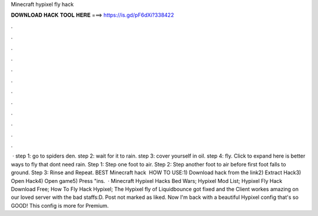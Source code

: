Minecraft hypixel fly hack

𝐃𝐎𝐖𝐍𝐋𝐎𝐀𝐃 𝐇𝐀𝐂𝐊 𝐓𝐎𝐎𝐋 𝐇𝐄𝐑𝐄 ===> https://is.gd/pF6dXi?338422

.

.

.

.

.

.

.

.

.

.

.

.

 · step 1: go to spiders den. step 2: wait for it to rain. step 3: cover yourself in oil. step 4: fly. Click to expand here is better ways to fly that dont need rain. Step 1: Step one foot to air. Step 2: Step another foot to air before first foot falls to ground. Step 3: Rinse and Repeat. BEST Minecraft hack ️  HOW TO USE:1) Download hack from the link2) Extract Hack3) Open Hack4) Open game5) Press "ins.  · Minecraft Hypixel Hacks Bed Wars; Hypixel Mod List; Hypixel Fly Hack Download Free; How To Fly Hack Hypixel; The Hypixel fly of Liquidbounce got fixed and the Client workes amazing on our loved server with the bad staffs:D. Post not marked as liked. Now I'm back with a beautiful Hypixel config that's so GOOD! This config is more for Premium.
